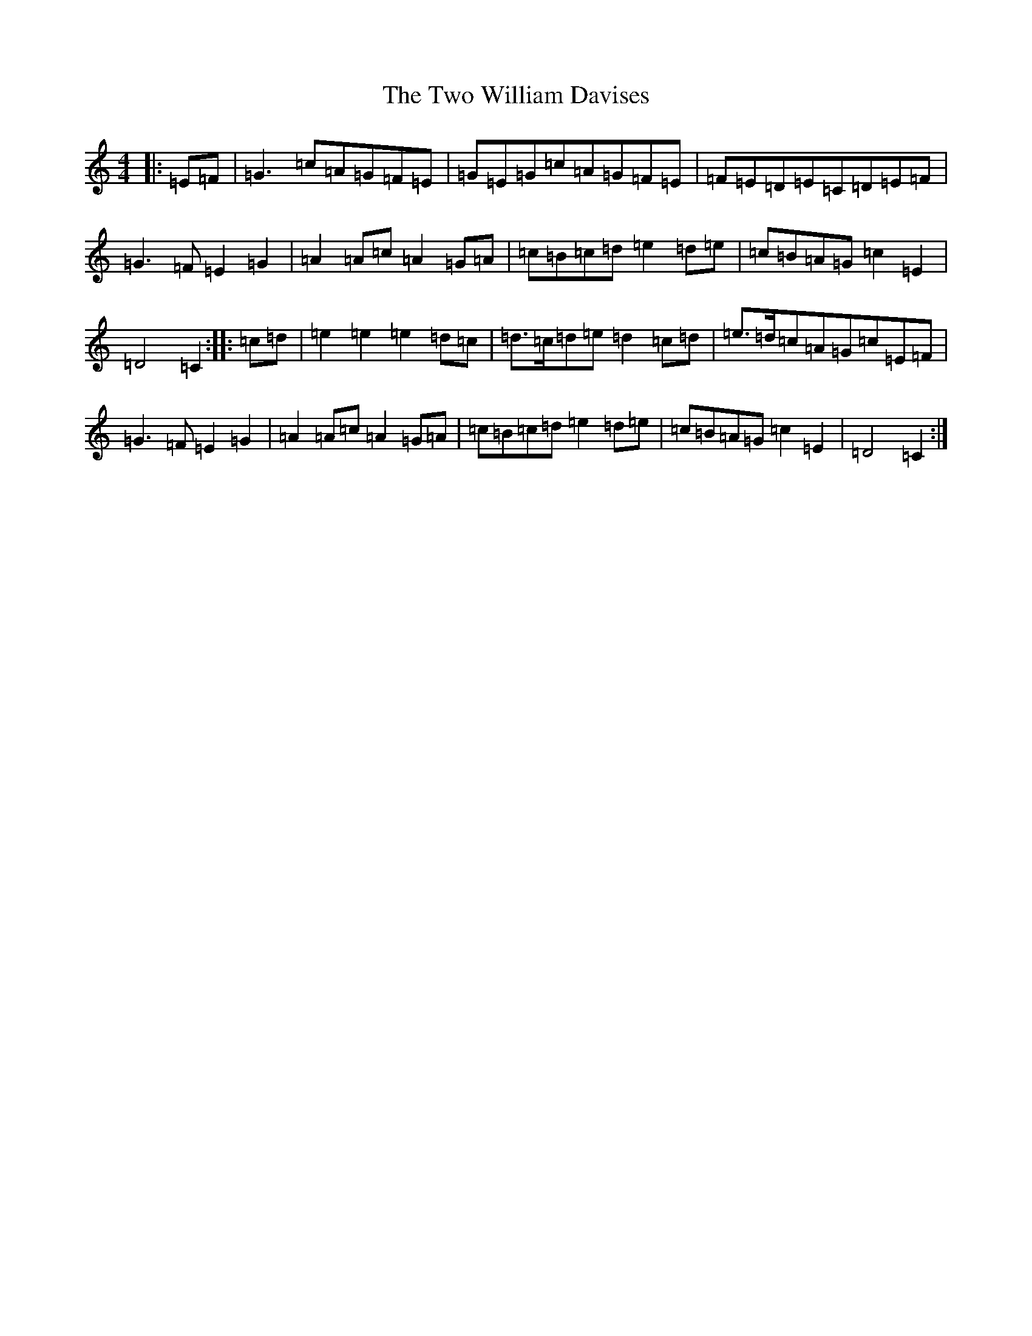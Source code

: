 X: 21787
T: Two William Davises, The
S: https://thesession.org/tunes/13228#setting22997
R: reel
M:4/4
L:1/8
K: C Major
|:=E=F|=G3=c=A=G=F=E|=G=E=G=c=A=G=F=E|=F=E=D=E=C=D=E=F|=G3=F=E2=G2|=A2=A=c=A2=G=A|=c=B=c=d=e2=d=e|=c=B=A=G=c2=E2|=D4=C2:||:=c=d|=e2=e2=e2=d=c|=d>=c=d=e=d2=c=d|=e>=d=c=A=G=c=E=F|=G3=F=E2=G2|=A2=A=c=A2=G=A|=c=B=c=d=e2=d=e|=c=B=A=G=c2=E2|=D4=C2:|
